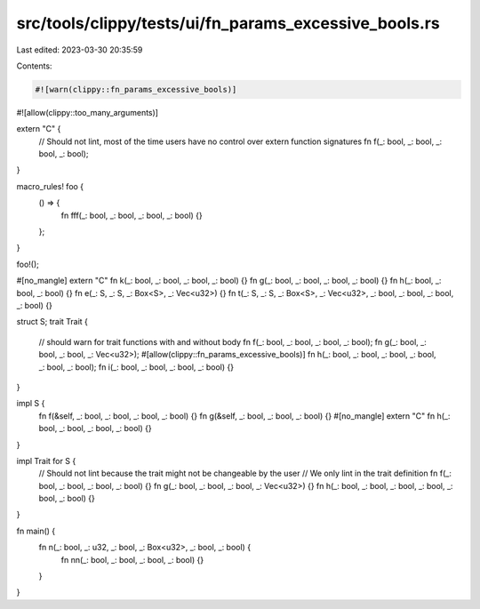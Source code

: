 src/tools/clippy/tests/ui/fn_params_excessive_bools.rs
======================================================

Last edited: 2023-03-30 20:35:59

Contents:

.. code-block:: rs

    #![warn(clippy::fn_params_excessive_bools)]
#![allow(clippy::too_many_arguments)]

extern "C" {
    // Should not lint, most of the time users have no control over extern function signatures
    fn f(_: bool, _: bool, _: bool, _: bool);
}

macro_rules! foo {
    () => {
        fn fff(_: bool, _: bool, _: bool, _: bool) {}
    };
}

foo!();

#[no_mangle]
extern "C" fn k(_: bool, _: bool, _: bool, _: bool) {}
fn g(_: bool, _: bool, _: bool, _: bool) {}
fn h(_: bool, _: bool, _: bool) {}
fn e(_: S, _: S, _: Box<S>, _: Vec<u32>) {}
fn t(_: S, _: S, _: Box<S>, _: Vec<u32>, _: bool, _: bool, _: bool, _: bool) {}

struct S;
trait Trait {
    // should warn for trait functions with and without body
    fn f(_: bool, _: bool, _: bool, _: bool);
    fn g(_: bool, _: bool, _: bool, _: Vec<u32>);
    #[allow(clippy::fn_params_excessive_bools)]
    fn h(_: bool, _: bool, _: bool, _: bool, _: bool, _: bool);
    fn i(_: bool, _: bool, _: bool, _: bool) {}
}

impl S {
    fn f(&self, _: bool, _: bool, _: bool, _: bool) {}
    fn g(&self, _: bool, _: bool, _: bool) {}
    #[no_mangle]
    extern "C" fn h(_: bool, _: bool, _: bool, _: bool) {}
}

impl Trait for S {
    // Should not lint because the trait might not be changeable by the user
    // We only lint in the trait definition
    fn f(_: bool, _: bool, _: bool, _: bool) {}
    fn g(_: bool, _: bool, _: bool, _: Vec<u32>) {}
    fn h(_: bool, _: bool, _: bool, _: bool, _: bool, _: bool) {}
}

fn main() {
    fn n(_: bool, _: u32, _: bool, _: Box<u32>, _: bool, _: bool) {
        fn nn(_: bool, _: bool, _: bool, _: bool) {}
    }
}


